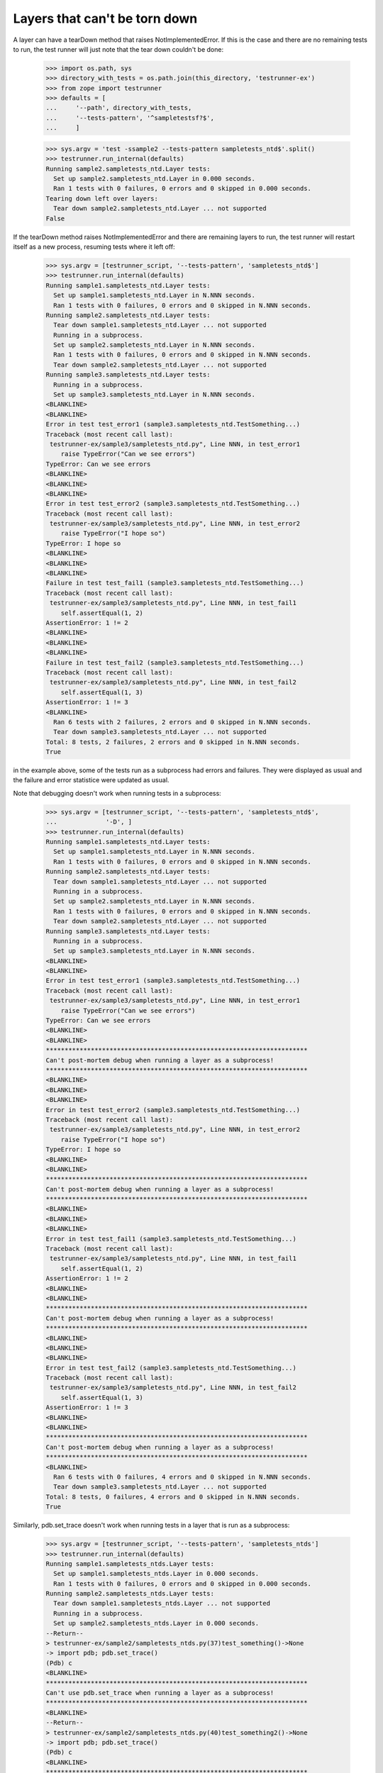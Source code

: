 Layers that can't be torn down
==============================

A layer can have a tearDown method that raises NotImplementedError.
If this is the case and there are no remaining tests to run, the test
runner will just note that the tear down couldn't be done:

    >>> import os.path, sys
    >>> directory_with_tests = os.path.join(this_directory, 'testrunner-ex')
    >>> from zope import testrunner
    >>> defaults = [
    ...     '--path', directory_with_tests,
    ...     '--tests-pattern', '^sampletestsf?$',
    ...     ]

    >>> sys.argv = 'test -ssample2 --tests-pattern sampletests_ntd$'.split()
    >>> testrunner.run_internal(defaults)
    Running sample2.sampletests_ntd.Layer tests:
      Set up sample2.sampletests_ntd.Layer in 0.000 seconds.
      Ran 1 tests with 0 failures, 0 errors and 0 skipped in 0.000 seconds.
    Tearing down left over layers:
      Tear down sample2.sampletests_ntd.Layer ... not supported
    False

If the tearDown method raises NotImplementedError and there are remaining
layers to run, the test runner will restart itself as a new process,
resuming tests where it left off:

    >>> sys.argv = [testrunner_script, '--tests-pattern', 'sampletests_ntd$']
    >>> testrunner.run_internal(defaults)
    Running sample1.sampletests_ntd.Layer tests:
      Set up sample1.sampletests_ntd.Layer in N.NNN seconds.
      Ran 1 tests with 0 failures, 0 errors and 0 skipped in N.NNN seconds.
    Running sample2.sampletests_ntd.Layer tests:
      Tear down sample1.sampletests_ntd.Layer ... not supported
      Running in a subprocess.
      Set up sample2.sampletests_ntd.Layer in N.NNN seconds.
      Ran 1 tests with 0 failures, 0 errors and 0 skipped in N.NNN seconds.
      Tear down sample2.sampletests_ntd.Layer ... not supported
    Running sample3.sampletests_ntd.Layer tests:
      Running in a subprocess.
      Set up sample3.sampletests_ntd.Layer in N.NNN seconds.
    <BLANKLINE>
    <BLANKLINE>
    Error in test test_error1 (sample3.sampletests_ntd.TestSomething...)
    Traceback (most recent call last):
     testrunner-ex/sample3/sampletests_ntd.py", Line NNN, in test_error1
        raise TypeError("Can we see errors")
    TypeError: Can we see errors
    <BLANKLINE>
    <BLANKLINE>
    <BLANKLINE>
    Error in test test_error2 (sample3.sampletests_ntd.TestSomething...)
    Traceback (most recent call last):
     testrunner-ex/sample3/sampletests_ntd.py", Line NNN, in test_error2
        raise TypeError("I hope so")
    TypeError: I hope so
    <BLANKLINE>
    <BLANKLINE>
    <BLANKLINE>
    Failure in test test_fail1 (sample3.sampletests_ntd.TestSomething...)
    Traceback (most recent call last):
     testrunner-ex/sample3/sampletests_ntd.py", Line NNN, in test_fail1
        self.assertEqual(1, 2)
    AssertionError: 1 != 2
    <BLANKLINE>
    <BLANKLINE>
    <BLANKLINE>
    Failure in test test_fail2 (sample3.sampletests_ntd.TestSomething...)
    Traceback (most recent call last):
     testrunner-ex/sample3/sampletests_ntd.py", Line NNN, in test_fail2
        self.assertEqual(1, 3)
    AssertionError: 1 != 3
    <BLANKLINE>
      Ran 6 tests with 2 failures, 2 errors and 0 skipped in N.NNN seconds.
      Tear down sample3.sampletests_ntd.Layer ... not supported
    Total: 8 tests, 2 failures, 2 errors and 0 skipped in N.NNN seconds.
    True

in the example above, some of the tests run as a subprocess had errors
and failures. They were displayed as usual and the failure and error
statistice were updated as usual.

Note that debugging doesn't work when running tests in a subprocess:

    >>> sys.argv = [testrunner_script, '--tests-pattern', 'sampletests_ntd$',
    ...             '-D', ]
    >>> testrunner.run_internal(defaults)
    Running sample1.sampletests_ntd.Layer tests:
      Set up sample1.sampletests_ntd.Layer in N.NNN seconds.
      Ran 1 tests with 0 failures, 0 errors and 0 skipped in N.NNN seconds.
    Running sample2.sampletests_ntd.Layer tests:
      Tear down sample1.sampletests_ntd.Layer ... not supported
      Running in a subprocess.
      Set up sample2.sampletests_ntd.Layer in N.NNN seconds.
      Ran 1 tests with 0 failures, 0 errors and 0 skipped in N.NNN seconds.
      Tear down sample2.sampletests_ntd.Layer ... not supported
    Running sample3.sampletests_ntd.Layer tests:
      Running in a subprocess.
      Set up sample3.sampletests_ntd.Layer in N.NNN seconds.
    <BLANKLINE>
    <BLANKLINE>
    Error in test test_error1 (sample3.sampletests_ntd.TestSomething...)
    Traceback (most recent call last):
     testrunner-ex/sample3/sampletests_ntd.py", Line NNN, in test_error1
        raise TypeError("Can we see errors")
    TypeError: Can we see errors
    <BLANKLINE>
    <BLANKLINE>
    **********************************************************************
    Can't post-mortem debug when running a layer as a subprocess!
    **********************************************************************
    <BLANKLINE>
    <BLANKLINE>
    <BLANKLINE>
    Error in test test_error2 (sample3.sampletests_ntd.TestSomething...)
    Traceback (most recent call last):
     testrunner-ex/sample3/sampletests_ntd.py", Line NNN, in test_error2
        raise TypeError("I hope so")
    TypeError: I hope so
    <BLANKLINE>
    <BLANKLINE>
    **********************************************************************
    Can't post-mortem debug when running a layer as a subprocess!
    **********************************************************************
    <BLANKLINE>
    <BLANKLINE>
    <BLANKLINE>
    Error in test test_fail1 (sample3.sampletests_ntd.TestSomething...)
    Traceback (most recent call last):
     testrunner-ex/sample3/sampletests_ntd.py", Line NNN, in test_fail1
        self.assertEqual(1, 2)
    AssertionError: 1 != 2
    <BLANKLINE>
    <BLANKLINE>
    **********************************************************************
    Can't post-mortem debug when running a layer as a subprocess!
    **********************************************************************
    <BLANKLINE>
    <BLANKLINE>
    <BLANKLINE>
    Error in test test_fail2 (sample3.sampletests_ntd.TestSomething...)
    Traceback (most recent call last):
     testrunner-ex/sample3/sampletests_ntd.py", Line NNN, in test_fail2
        self.assertEqual(1, 3)
    AssertionError: 1 != 3
    <BLANKLINE>
    <BLANKLINE>
    **********************************************************************
    Can't post-mortem debug when running a layer as a subprocess!
    **********************************************************************
    <BLANKLINE>
      Ran 6 tests with 0 failures, 4 errors and 0 skipped in N.NNN seconds.
      Tear down sample3.sampletests_ntd.Layer ... not supported
    Total: 8 tests, 0 failures, 4 errors and 0 skipped in N.NNN seconds.
    True

Similarly, pdb.set_trace doesn't work when running tests in a layer
that is run as a subprocess:

    >>> sys.argv = [testrunner_script, '--tests-pattern', 'sampletests_ntds']
    >>> testrunner.run_internal(defaults)
    Running sample1.sampletests_ntds.Layer tests:
      Set up sample1.sampletests_ntds.Layer in 0.000 seconds.
      Ran 1 tests with 0 failures, 0 errors and 0 skipped in 0.000 seconds.
    Running sample2.sampletests_ntds.Layer tests:
      Tear down sample1.sampletests_ntds.Layer ... not supported
      Running in a subprocess.
      Set up sample2.sampletests_ntds.Layer in 0.000 seconds.
    --Return--
    > testrunner-ex/sample2/sampletests_ntds.py(37)test_something()->None
    -> import pdb; pdb.set_trace()
    (Pdb) c
    <BLANKLINE>
    **********************************************************************
    Can't use pdb.set_trace when running a layer as a subprocess!
    **********************************************************************
    <BLANKLINE>
    --Return--
    > testrunner-ex/sample2/sampletests_ntds.py(40)test_something2()->None
    -> import pdb; pdb.set_trace()
    (Pdb) c
    <BLANKLINE>
    **********************************************************************
    Can't use pdb.set_trace when running a layer as a subprocess!
    **********************************************************************
    <BLANKLINE>
    --Return--
    > testrunner-ex/sample2/sampletests_ntds.py(43)test_something3()->None
    -> import pdb; pdb.set_trace()
    (Pdb) c
    <BLANKLINE>
    **********************************************************************
    Can't use pdb.set_trace when running a layer as a subprocess!
    **********************************************************************
    <BLANKLINE>
    --Return--
    > testrunner-ex/sample2/sampletests_ntds.py(46)test_something4()->None
    -> import pdb; pdb.set_trace()
    (Pdb) c
    <BLANKLINE>
    **********************************************************************
    Can't use pdb.set_trace when running a layer as a subprocess!
    **********************************************************************
    <BLANKLINE>
    --Return--
    > testrunner-ex/sample2/sampletests_ntds.py(52)f()->None
    -> import pdb; pdb.set_trace()
    (Pdb) c
    <BLANKLINE>
    **********************************************************************
    Can't use pdb.set_trace when running a layer as a subprocess!
    **********************************************************************
    <BLANKLINE>
    --Return--
    > doctest.py(351)set_trace()->None
    -> import pdb; pdb.set_trace()
    (Pdb) c
    <BLANKLINE>
    **********************************************************************
    Can't use pdb.set_trace when running a layer as a subprocess!
    **********************************************************************
    <BLANKLINE>
    --Return--
    > doctest.py(351)set_trace()->None
    -> import pdb; pdb.set_trace()
    (Pdb) c
    <BLANKLINE>
    **********************************************************************
    Can't use pdb.set_trace when running a layer as a subprocess!
    **********************************************************************
    <BLANKLINE>
      Ran 7 tests with 0 failures, 0 errors and 0 skipped in 0.008 seconds.
      Tear down sample2.sampletests_ntds.Layer ... not supported
    Total: 8 tests, 0 failures, 0 errors and 0 skipped in N.NNN seconds.
    False

If you want to use pdb from a test in a layer that is run as a
subprocess, then rerun the test runner selecting *just* that layer so
that it's not run as a subprocess.


If a test is run in a subprocess and it generates output on stderr (as
stderrtest does), the output is ignored (but it doesn't cause a SubprocessError
like it once did).

    >>> from io import StringIO
    >>> real_stderr = sys.stderr
    >>> sys.stderr = StringIO()

    >>> sys.argv = [testrunner_script, '-s', 'sample2', '--tests-pattern',
    ...     '(sampletests_ntd$|stderrtest)']
    >>> testrunner.run_internal(defaults)
    Running sample2.sampletests_ntd.Layer tests:
      Set up sample2.sampletests_ntd.Layer in 0.000 seconds.
      Ran 1 tests with 0 failures, 0 errors and 0 skipped in 0.000 seconds.
    Running sample2.stderrtest.Layer tests:
      Tear down sample2.sampletests_ntd.Layer ... not supported
      Running in a subprocess.
      Set up sample2.stderrtest.Layer in 0.000 seconds.
      Ran 1 tests with 0 failures, 0 errors and 0 skipped in 0.002 seconds.
      Tear down sample2.stderrtest.Layer in 0.000 seconds.
    Total: 2 tests, 0 failures, 0 errors and 0 skipped in 0.197 seconds.
    False

    >>> print((sys.stderr.getvalue()))
    A message on stderr.  Please ignore (expected in test output).

    >>> sys.stderr = real_stderr

When a layer is run in a subprocess, the test IDs of any failures and errors it
generates are passed to the parent process via the child's stderr.  The parent
reads these IDs in parallel with reading other output from the child, so this
works even if there are enough failures to overflow the capacity of the stderr
pipe.

    >>> argv = [testrunner_script, '--tests-pattern', '^sampletests_many$']
    >>> testrunner.run_internal(defaults, argv)
    Running sampletests_many.Layer1 tests:
      Set up sampletests_many.Layer1 in N.NNN seconds.
      Ran 1 tests with 0 failures, 0 errors and 0 skipped in N.NNN seconds.
    Running sampletests_many.Layer2 tests:
      Tear down sampletests_many.Layer1 ... not supported
      Running in a subprocess.
      Set up sampletests_many.Layer2 in N.NNN seconds.
    <BLANKLINE>
    <BLANKLINE>
    Failure in test test_some_very_long_test_name_with_padding_000 (sampletests_many.TestMany...)
    ...
      Ran 1000 tests with 1000 failures, 0 errors and 0 skipped in N.NNN seconds.
      Tear down sampletests_many.Layer2 in N.NNN seconds.
    Total: 1001 tests, 1000 failures, 0 errors and 0 skipped in N.NNN seconds.
    True
